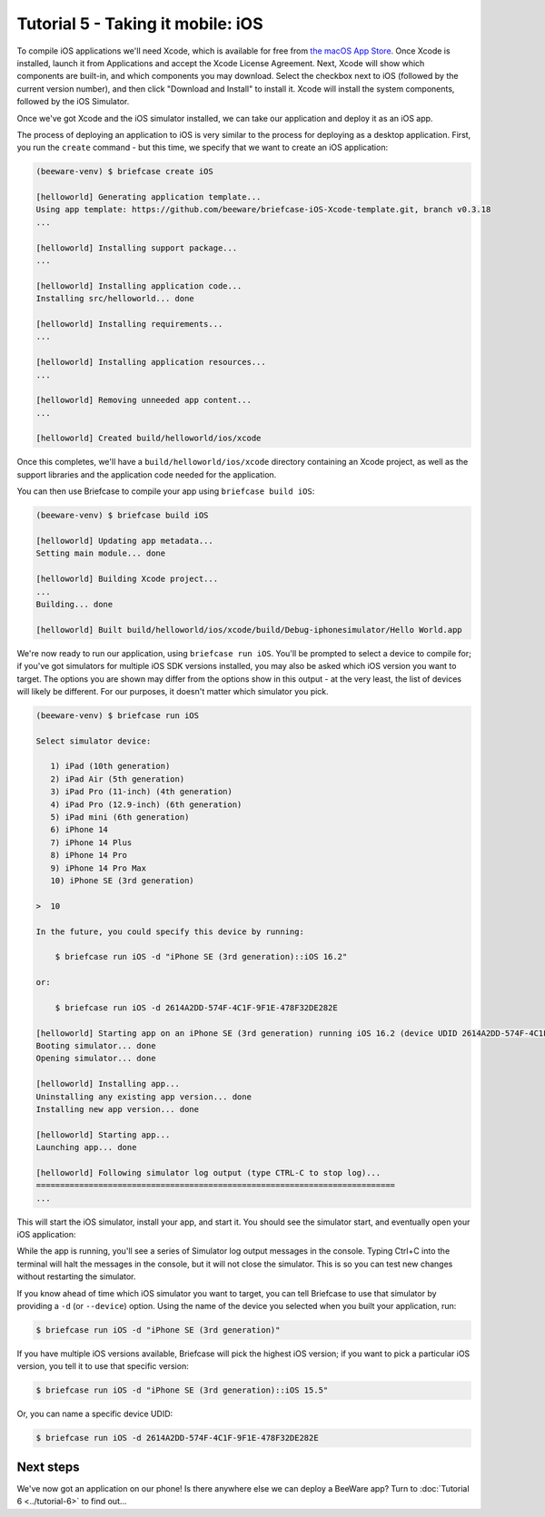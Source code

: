 ==================================
Tutorial 5 - Taking it mobile: iOS
==================================

To compile iOS applications we'll need Xcode, which is available for free from
`the macOS App Store <https://apps.apple.com/au/app/xcode/id497799835?mt=12>`__.
Once Xcode is installed, launch it from Applications and accept the Xcode
License Agreement. Next, Xcode will show which components are built-in, and
which components you may download. Select the checkbox next to iOS (followed by
the current version number), and then click "Download and Install" to install
it. Xcode will install the system components, followed by the iOS Simulator.

Once we've got Xcode and the iOS simulator installed, we can take our application and
deploy it as an iOS app.

The process of deploying an application to iOS is very similar to the process
for deploying as a desktop application. First, you run the ``create`` command -
but this time, we specify that we want to create an iOS application:

.. code-block:: console

  (beeware-venv) $ briefcase create iOS

  [helloworld] Generating application template...
  Using app template: https://github.com/beeware/briefcase-iOS-Xcode-template.git, branch v0.3.18
  ...

  [helloworld] Installing support package...
  ...

  [helloworld] Installing application code...
  Installing src/helloworld... done

  [helloworld] Installing requirements...
  ...

  [helloworld] Installing application resources...
  ...

  [helloworld] Removing unneeded app content...
  ...

  [helloworld] Created build/helloworld/ios/xcode

Once this completes, we'll have a ``build/helloworld/ios/xcode`` directory containing
an Xcode project, as well as the support libraries and the application code
needed for the application.

You can then use Briefcase to compile your app using ``briefcase build iOS``:

.. code-block:: console

  (beeware-venv) $ briefcase build iOS

  [helloworld] Updating app metadata...
  Setting main module... done

  [helloworld] Building Xcode project...
  ...
  Building... done

  [helloworld] Built build/helloworld/ios/xcode/build/Debug-iphonesimulator/Hello World.app

We're now ready to run our application, using ``briefcase run iOS``. You'll be
prompted to select a device to compile for; if you've got simulators for
multiple iOS SDK versions installed, you may also be asked which iOS version you
want to target. The options you are shown may differ from the options show in
this output - at the very least, the list of devices will likely be different.
For our purposes, it doesn't matter which simulator you pick.

.. code-block:: console

  (beeware-venv) $ briefcase run iOS

  Select simulator device:

     1) iPad (10th generation)
     2) iPad Air (5th generation)
     3) iPad Pro (11-inch) (4th generation)
     4) iPad Pro (12.9-inch) (6th generation)
     5) iPad mini (6th generation)
     6) iPhone 14
     7) iPhone 14 Plus
     8) iPhone 14 Pro
     9) iPhone 14 Pro Max
     10) iPhone SE (3rd generation)

  >  10

  In the future, you could specify this device by running:

      $ briefcase run iOS -d "iPhone SE (3rd generation)::iOS 16.2"

  or:

      $ briefcase run iOS -d 2614A2DD-574F-4C1F-9F1E-478F32DE282E

  [helloworld] Starting app on an iPhone SE (3rd generation) running iOS 16.2 (device UDID 2614A2DD-574F-4C1F-9F1E-478F32DE282E)
  Booting simulator... done
  Opening simulator... done

  [helloworld] Installing app...
  Uninstalling any existing app version... done
  Installing new app version... done

  [helloworld] Starting app...
  Launching app... done

  [helloworld] Following simulator log output (type CTRL-C to stop log)...
  ===========================================================================
  ...

This will start the iOS simulator, install your app, and start it. You should
see the simulator start, and eventually open your iOS application:

.. image:: /tutorial/images/iOS/tutorial-5.png
   :alt: Hello World Tutorial 5 window, on iOS

While the app is running, you'll see a series of Simulator log output messages
in the console. Typing Ctrl+C into the terminal will halt the messages in the
console, but it will not close the simulator. This is so you can test new
changes without restarting the simulator.

If you know ahead of time which iOS simulator you want to target, you can tell
Briefcase to use that simulator by providing a ``-d`` (or ``--device``) option.
Using the name of the device you selected when you built your application, run:

.. code-block:: console

    $ briefcase run iOS -d "iPhone SE (3rd generation)"

If you have multiple iOS versions available, Briefcase will pick the highest
iOS version; if you want to pick a particular iOS version, you tell it to use
that specific version:

.. code-block:: console

    $ briefcase run iOS -d "iPhone SE (3rd generation)::iOS 15.5"

Or, you can name a specific device UDID:

.. code-block:: console

    $ briefcase run iOS -d 2614A2DD-574F-4C1F-9F1E-478F32DE282E

Next steps
==========

We've now got an application on our phone! Is there anywhere else we can deploy
a BeeWare app? Turn to :doc:`Tutorial 6 <../tutorial-6>` to find out...
